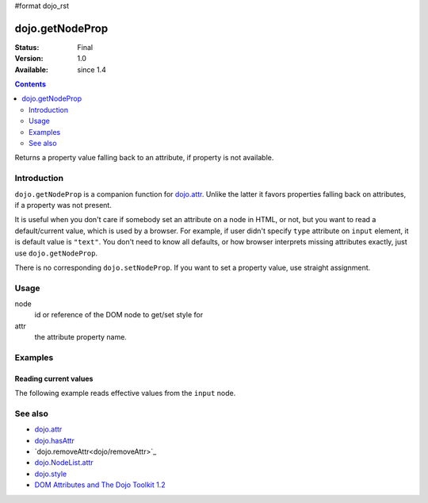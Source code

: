 #format dojo_rst

dojo.getNodeProp
================

:Status: Final
:Version: 1.0
:Available: since 1.4

.. contents::
   :depth: 2

Returns a property value falling back to an attribute, if property is not available.


============
Introduction
============

``dojo.getNodeProp`` is a companion function for `dojo.attr <dojo/attr>`_. Unlike the latter it favors properties falling back on attributes, if a property was not present.

It is useful when you don't care if somebody set an attribute on a node in HTML, or not, but you want to read a default/current value, which is used by a browser. For example, if user didn't specify ``type`` attribute on ``input`` element, it is default value is ``"text"``. You don't need to know all defaults, or how browser interprets missing attributes exactly, just use ``dojo.getNodeProp``.

There is no corresponding ``dojo.setNodeProp``. If you want to set a property value, use straight assignment.

=====
Usage
=====

.. code-block :: javascript
 :linenos:

 dojo.getNodeProp(node, attr);

node
  id or reference of the DOM node to get/set style for

attr
  the attribute property name.


========
Examples
========

Reading current values
----------------------

The following example reads effective values from the ``input`` node.

.. cv-compound::
  :version: local

  .. cv:: javascript

    <script type="text/javascript">
      function checkAttributes(){
        showAttribute("id");
        showAttribute("type");
        showAttribute("name");
        showAttribute("value");
        showAttribute("innerHTML");
        showAttribute("foo");
        showAttribute("baz");
      }
      function showAttribute(name){
        var result = dojo.getNodeProp("model", name);
        // I don't use dojo.create() here because it was not available in 1.2
        var wrapper = dojo.doc.createElement("div");
        dojo.place(wrapper, "out");
        wrapper.innerHTML = name + " is '" + result + "'";
      }
    </script>

  .. cv:: html

    <p><input id="model" name="model" baz="foo"> &mdash; our model node</p>
    <p><button onclick="checkAttributes();">Check attributes</button></p>
    <p id="out"></p>


========
See also
========

* `dojo.attr <dojo/attr>`_
* `dojo.hasAttr <dojo/hasAttr>`_
* `dojo.removeAttr<dojo/removeAttr>`_
* `dojo.NodeList.attr <dojo/NodeList/attr>`_
* `dojo.style <dojo/style>`_
* `DOM Attributes and The Dojo Toolkit 1.2 <http://www.sitepen.com/blog/2008/10/23/dom-attributes-and-the-dojo-toolkit-12/>`_

